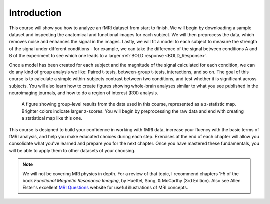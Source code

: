 .. _fMRI_Intro:

==============
Introduction
==============

This course will show you how to analyze an fMRI dataset from start to finish. We will begin by downloading a sample dataset and inspecting the anatomical and functional images for each subject. We will then preprocess the data, which removes noise and enhances the signal in the images. Lastly, we will fit a model to each subject to measure the strength of the signal under different conditions - for example, we can take the difference of the signal between conditions A and B of the experiment to see which one leads to a larger :ref:`BOLD response <BOLD_Response>`.

Once a model has been created for each subject and the magnitude of the signal calculated for each condition, we can do any kind of group analysis we like: Paired t-tests, between-group t-tests, interactions, and so on. The goal of this course is to calculate a simple within-subjects contrast between two conditions, and test whether it is significant across subjects. You will also learn how to create figures showing whole-brain analyses similar to what you see published in the neuroimaging journals, and how to do a region of interest (ROI) analysis.

.. figure:: Final_Map.png

    A figure showing group-level results from the data used in this course, represented as a z-statistic map. Brighter colors indicate larger z-scores. You will begin by preprocessing the raw data and end with creating a statistical map like this one.
    

This course is designed to build your confidence in working with fMRI data, increase your fluency with the basic terms of fMRI analysis, and help you make educated choices during each step. Exercises at the end of each chapter will allow you consolidate what you've learned and prepare you for the next chapter. Once you have mastered these fundamentals, you will be able to apply them to other datasets of your choosing.


.. note::
    We will not be covering MRI physics in depth. For a review of that topic, I recommend chapters 1-5 of the book *Functional Magnetic Resonance Imaging*, by Huettel, Song, & McCarthy (3rd Edition). Also see Allen Elster's excellent `MRI Questions <http://mriquestions.com/index.html>`__ website for useful illustrations of MRI concepts.

